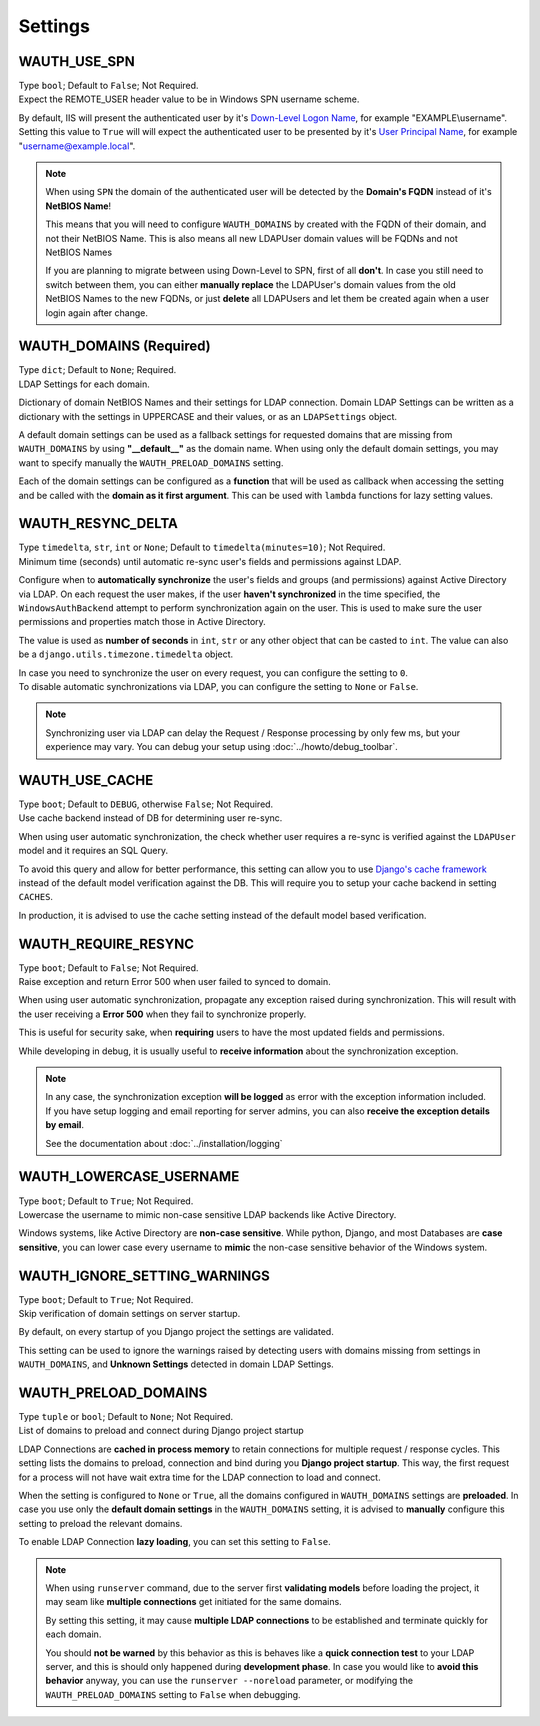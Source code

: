 
Settings
--------

WAUTH_USE_SPN
~~~~~~~~~~~~~

| Type ``bool``; Default to ``False``; Not Required.
| Expect the REMOTE_USER header value to be in Windows SPN username scheme.

By default, IIS will present the authenticated user by it's `Down-Level Logon Name <https://docs.microsoft.com/en-us/windows/win32/secauthn/user-name-formats#down-level-logon-name>`_, for example "EXAMPLE\\username".
Setting this value to ``True`` will will expect the authenticated user to be presented by it's `User Principal Name <https://docs.microsoft.com/en-us/windows/win32/secauthn/user-name-formats#user-principal-name>`_, for example "username@example.local".

.. note::
    When using ``SPN`` the domain of the authenticated user will be detected by the **Domain's FQDN** instead of it's **NetBIOS Name**!

    This means that you will need to configure ``WAUTH_DOMAINS`` by created with the FQDN of their domain, and not their NetBIOS Name.
    This is also means all new LDAPUser domain values will be FQDNs and not NetBIOS Names

    If you are planning to migrate between using Down-Level to SPN, first of all **don't**.
    In case you still need to switch between them, you can either **manually replace** the LDAPUser's domain values from the old NetBIOS Names to the new FQDNs, or just **delete** all LDAPUsers and let them be created again when a user login again after change.

WAUTH_DOMAINS (Required)
~~~~~~~~~~~~~~~~~~~~~~~~

| Type ``dict``; Default to ``None``; Required.
| LDAP Settings for each domain.

Dictionary of domain NetBIOS Names and their settings for LDAP connection.
Domain LDAP Settings can be written as a dictionary with the settings in UPPERCASE and their values, or as an ``LDAPSettings`` object.

A default domain settings can be used as a fallback settings for requested domains that are missing from ``WAUTH_DOMAINS`` by using **"__default__"** as the domain name.
When using only the default domain settings, you may want to specify manually the ``WAUTH_PRELOAD_DOMAINS`` setting.

Each of the domain settings can be configured as a **function** that will be used as callback when accessing the setting and be called with the **domain as it first argument**.
This can be used with ``lambda`` functions for lazy setting values.

.. seealso:: More information about domain LDAP Settings can be found at :doc:`ldap_settings` reference.


WAUTH_RESYNC_DELTA
~~~~~~~~~~~~~~~~~~

| Type ``timedelta``, ``str``, ``int`` or ``None``; Default to ``timedelta(minutes=10)``; Not Required.
| Minimum time (seconds) until automatic re-sync user's fields and permissions against LDAP.

Configure when to **automatically synchronize** the user's fields and groups (and permissions) against Active Directory via LDAP.
On each request the user makes, if the user **haven't synchronized** in the time specified, the ``WindowsAuthBackend`` attempt to perform synchronization again on the user.
This is used to make sure the user permissions and properties match those in Active Directory.

The value is used as **number of seconds** in ``int``, ``str`` or any other object that can be casted to ``int``.
The value can also be a ``django.utils.timezone.timedelta`` object.

| In case you need to synchronize the user on every request, you can configure the setting to ``0``.
| To disable automatic synchronizations via LDAP, you can configure the setting to ``None`` or ``False``.

.. note::
    Synchronizing user via LDAP can delay the Request / Response processing by only few ms, but your experience may vary.
    You can debug your setup using :doc:`../howto/debug_toolbar`.

WAUTH_USE_CACHE
~~~~~~~~~~~~~~~

| Type ``boot``; Default to ``DEBUG``, otherwise ``False``; Not Required.
| Use cache backend instead of DB for determining user re-sync.

When using user automatic synchronization, the check whether user requires a re-sync is verified against the ``LDAPUser`` model and it requires an SQL Query.

To avoid this query and allow for better performance, this setting can allow you to use `Django's cache framework <https://docs.djangoproject.com/en/3.1/topics/cache/>`_ instead of the default model verification against the DB.
This will require you to setup your cache backend in setting ``CACHES``.

In production, it is advised to use the cache setting instead of the default model based verification.

WAUTH_REQUIRE_RESYNC
~~~~~~~~~~~~~~~~~~~~

| Type ``boot``; Default to ``False``; Not Required.
| Raise exception and return Error 500 when user failed to synced to domain.

When using user automatic synchronization, propagate any exception raised during synchronization.
This will result with the user receiving a **Error 500** when they fail to synchronize properly.

This is useful for security sake, when **requiring** users to have the most updated fields and permissions.

While developing in debug, it is usually useful to **receive information** about the synchronization exception.

.. note::
    In any case, the synchronization exception **will be logged** as error with the exception information included.
    If you have setup logging and email reporting for server admins, you can also **receive the exception details by email**.

    See the documentation about :doc:`../installation/logging`

WAUTH_LOWERCASE_USERNAME
~~~~~~~~~~~~~~~~~~~~~~~~

| Type ``boot``; Default to ``True``; Not Required.
| Lowercase the username to mimic non-case sensitive LDAP backends like Active Directory.

Windows systems, like Active Directory are **non-case sensitive**.
While python, Django, and most Databases are **case sensitive**, you can lower case every username to **mimic** the non-case sensitive behavior of the Windows system.

WAUTH_IGNORE_SETTING_WARNINGS
~~~~~~~~~~~~~~~~~~~~~~~~~~~~~

| Type ``boot``; Default to ``True``; Not Required.
| Skip verification of domain settings on server startup.

By default, on every startup of you Django project the settings are validated.

This setting can be used to ignore the warnings raised by detecting users with domains missing from settings in ``WAUTH_DOMAINS``, and **Unknown Settings** detected in domain LDAP Settings.

WAUTH_PRELOAD_DOMAINS
~~~~~~~~~~~~~~~~~~~~~

| Type ``tuple`` or ``bool``; Default to ``None``; Not Required.
| List of domains to preload and connect during Django project startup

LDAP Connections are **cached in process memory** to retain connections for multiple request / response cycles.
This setting lists the domains to preload, connection and bind during you **Django project startup**.
This way, the first request for a process will not have wait extra time for the LDAP connection to load and connect.

When the setting is configured to ``None`` or ``True``, all the domains configured in ``WAUTH_DOMAINS`` settings are **preloaded**.
In case you use only the **default domain settings** in the ``WAUTH_DOMAINS`` setting, it is advised to **manually** configure this setting to preload the relevant domains.

To enable LDAP Connection **lazy loading**, you can set this setting to ``False``.

.. note::
    When using ``runserver`` command, due to the server first **validating models** before loading the project, it may seam like **multiple connections** get initiated for the same domains.

    By setting this setting, it may cause **multiple LDAP connections** to be established and terminate quickly for each domain.

    You should **not be warned** by this behavior as this is behaves like a **quick connection test** to your LDAP server, and this is should only happened during **development phase**.
    In case you would like to **avoid this behavior** anyway, you can use the ``runserver --noreload`` parameter, or modifying the ``WAUTH_PRELOAD_DOMAINS`` setting to ``False`` when debugging.
